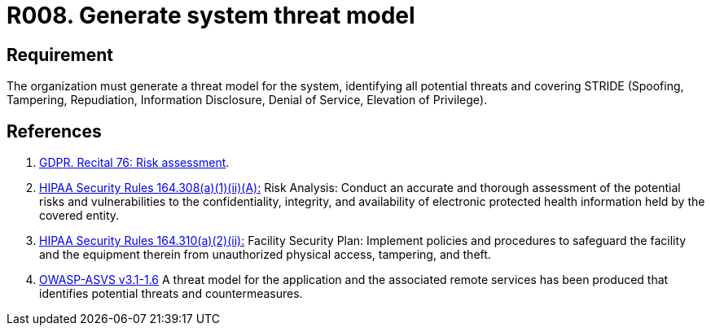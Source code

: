 :slug: rules/008/
:category: assets
:description: It's crucial to set a system threat model covering STRIDE (Spoofing, Tampering, Repudiation, Information Disclosure, Denial of Service, Elevation of Privilege).
:keywords: Requirement, Security, Information, Assets, Threat Model, STRIDE, Rules, Ethical Hacking, Pentesting
:rules: yes
:extended: yes

= R008. Generate system threat model

== Requirement

The organization must generate a threat model for the system,
identifying all potential threats and covering +STRIDE+
(Spoofing, Tampering, Repudiation, Information Disclosure,
Denial of Service, Elevation of Privilege).

== References

. [[r1]] link:https://gdpr-info.eu/recitals/no-76/[GDPR. Recital 76: Risk assessment].

. [[r2]] link:https://www.law.cornell.edu/cfr/text/45/164.308[+HIPAA Security Rules+ 164.308(a)(1)(ii)(A):]
Risk Analysis: Conduct an accurate and thorough assessment
of the potential risks and vulnerabilities to the confidentiality,
integrity, and availability of electronic protected health information
held by the covered entity.

. [[r3]] link:https://www.law.cornell.edu/cfr/text/45/164.310[+HIPAA Security Rules+ 164.310(a)(2)(ii):]
Facility Security Plan: Implement policies and procedures
to safeguard the facility and the equipment therein
from unauthorized physical access, tampering, and theft.

. [[r4]] link:https://www.owasp.org/index.php/ASVS_V1_Architecture[+OWASP-ASVS v3.1-1.6+]
A threat model for the application and the associated remote services
has been produced that identifies potential threats and countermeasures.
